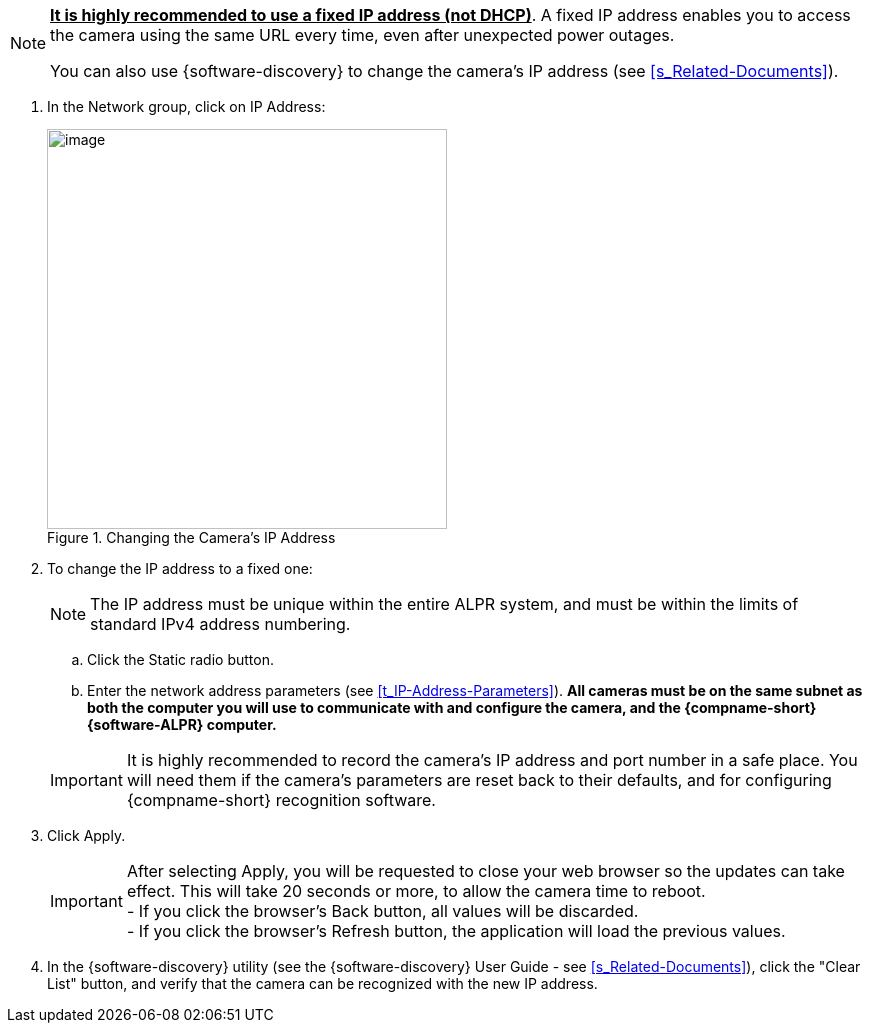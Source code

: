 [NOTE]
========================================
*+++<u>+++It is highly recommended to use a
fixed IP address (not DHCP)+++</u>+++*.
A fixed IP address enables you to access
the camera using the same URL every time,
even after unexpected power outages.

You can also use {software-discovery} to change
the camera's IP address (see <<s_Related-Documents>>).
========================================

. In the Network group, click on IP Address:
+
[#f_Changing-the-Camera-s-IP-Address]

.Changing the Camera's IP Address

image::ROOT:/IZA800G/image44.png[image,width=400]

. To change the IP address to a fixed one:
+
[NOTE]
========================================
The IP address must be unique within the entire
ifndef::xref-type-IZA800GVES[ALPR]
ifdef::xref-type-IZA800GVES[VES]
system, and must be within the limits of standard IPv4 address numbering.
========================================

.. Click the Static radio button.

.. Enter the network address parameters (see <<t_IP-Address-Parameters>>). *All cameras must be on the same subnet as both the computer you will use to communicate with and configure the camera, and the {compname-short} {software-ALPR} computer.*

+
--
[IMPORTANT]
========================================
It is highly recommended to record the camera's IP address and port number in a safe place. You will need them if the camera's parameters are reset back to their defaults, and for configuring {compname-short} recognition software.
========================================

+++<div class="pagebreak"> </div>+++

////

[#t_IP-Address-Parameters]

.IP Address Parameters

[table.withborders,width="100%",cols="28%,20%,52%",options="header",]
|===
|Category > Parameter Group |Parameter |Setting
|Network > IP Address |Service (radio buttons) |Set to Static to be able to access the camera
|Network > IP Address |IP Address |According to the camera's location and the organization of your network.
|Network > IP Address |NetMask |According to the camera's location and the organization of your network
|Network > IP Address |GateWay |According to the camera's location and the organization of your network
|Network > IP Address |DNS 1 |According to the camera's location and the organization of your network
|Network > IP Address |DNS 2 |According to the camera's location and the organization of your network
|===

////

--

. Click Apply.
+
[IMPORTANT]
========================================

After selecting Apply, you will be requested to close your web browser so the updates can take effect. This will take 20 seconds or more, to allow the camera time to reboot. +
- If you click the browser's Back button, all values will be discarded. +
- If you click the browser's Refresh button, the application will load the previous values.

========================================

. In the {software-discovery} utility (see the {software-discovery} User Guide - see <<s_Related-Documents>>), click the "Clear List" button, and verify that the camera can be recognized with the new IP address.
